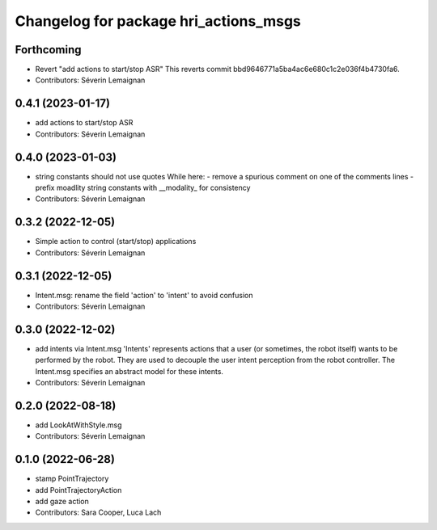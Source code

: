 ^^^^^^^^^^^^^^^^^^^^^^^^^^^^^^^^^^^^^^
Changelog for package hri_actions_msgs
^^^^^^^^^^^^^^^^^^^^^^^^^^^^^^^^^^^^^^

Forthcoming
-----------
* Revert "add actions to start/stop ASR"
  This reverts commit bbd9646771a5ba4ac6e680c1c2e036f4b4730fa6.
* Contributors: Séverin Lemaignan

0.4.1 (2023-01-17)
------------------
* add actions to start/stop ASR
* Contributors: Séverin Lemaignan

0.4.0 (2023-01-03)
------------------
* string constants should not use quotes
  While here:
  - remove a spurious comment on one of the comments lines
  - prefix moadlity string constants with __modality\_ for consistency
* Contributors: Séverin Lemaignan

0.3.2 (2022-12-05)
------------------
* Simple action to control (start/stop) applications
* Contributors: Séverin Lemaignan

0.3.1 (2022-12-05)
------------------
* Intent.msg: rename the field 'action' to 'intent' to avoid confusion
* Contributors: Séverin Lemaignan

0.3.0 (2022-12-02)
------------------
* add intents via Intent.msg
  'Intents' represents actions that a user (or sometimes, the robot
  itself) wants to be performed by the robot.
  They are used to decouple the user intent perception from the robot
  controller.
  The Intent.msg specifies an abstract model for these intents.
* Contributors: Séverin Lemaignan

0.2.0 (2022-08-18)
------------------
* add LookAtWithStyle.msg
* Contributors: Séverin Lemaignan

0.1.0 (2022-06-28)
------------------
* stamp PointTrajectory
* add PointTrajectoryAction
* add gaze action
* Contributors: Sara Cooper, Luca Lach
